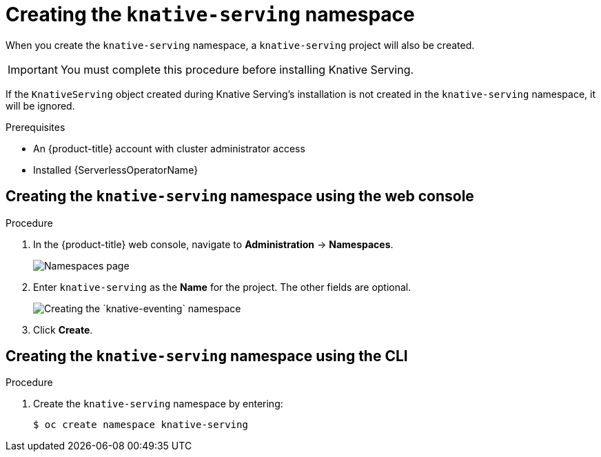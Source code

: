 // Module included in the following assemblies:
//
//  * serverless/installing_serverless/installing-knative-serving.adoc

[id="serverless-create-serving-namespace_context"]
= Creating the `knative-serving` namespace

When you create the `knative-serving` namespace, a `knative-serving` project will also be created.

[IMPORTANT]
====
You must complete this procedure before installing Knative Serving.
====

If the `KnativeServing` object created during Knative Serving's installation is not created in the `knative-serving` namespace, it will be ignored.

.Prerequisites
* An {product-title} account with cluster administrator access
* Installed {ServerlessOperatorName}

[id="serverless-create-serving-project-web-console_{context}"]
== Creating the `knative-serving` namespace using the web console

.Procedure
. In the {product-title} web console, navigate to *Administration* → *Namespaces*.
+
image::serverless-create-namespaces.png[Namespaces page]
. Enter `knative-serving` as the *Name* for the project. The other fields are optional.
+
image::create-serving-namespace.png[Creating the `knative-eventing` namespace]
. Click *Create*.

[id="serverless-create-serving-project-oc_{context}"]
== Creating the `knative-serving` namespace using the CLI

.Procedure
. Create the `knative-serving` namespace by entering:
+
----
$ oc create namespace knative-serving
----
